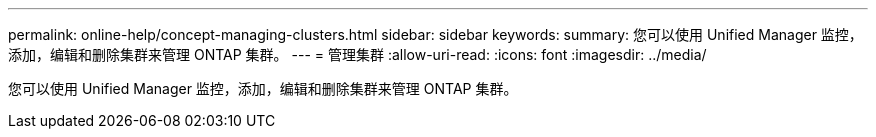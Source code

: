 ---
permalink: online-help/concept-managing-clusters.html 
sidebar: sidebar 
keywords:  
summary: 您可以使用 Unified Manager 监控，添加，编辑和删除集群来管理 ONTAP 集群。 
---
= 管理集群
:allow-uri-read: 
:icons: font
:imagesdir: ../media/


[role="lead"]
您可以使用 Unified Manager 监控，添加，编辑和删除集群来管理 ONTAP 集群。
